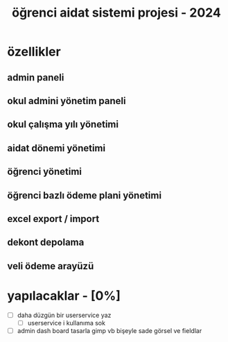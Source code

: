 # ogrenci aidat sistemi projesi 2024
# ** özellikler
# admin paneli

#+title: öğrenci aidat sistemi projesi - 2024


* özellikler

** admin paneli

** okul admini yönetim paneli

** okul çalışma yılı yönetimi

** aidat dönemi yönetimi

** öğrenci yönetimi

** öğrenci bazlı ödeme plani yönetimi

** excel export / import

** dekont depolama

** veli ödeme arayüzü

* yapılacaklar - [0%]
 - [ ] daha düzgün bir userservice yaz
   - [ ] userservice i kullanıma sok
 - [ ] admin dash board tasarla gimp vb bişeyle sade görsel ve fieldlar
